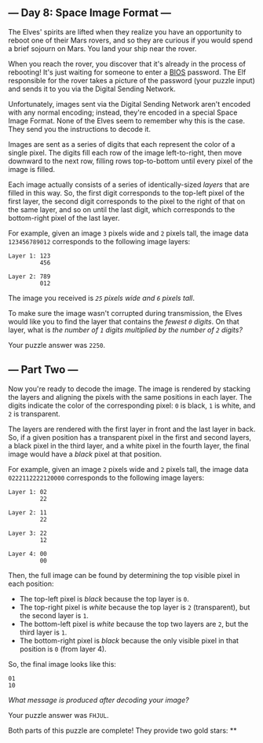 ** --- Day 8: Space Image Format ---
The Elves' spirits are lifted when they realize you have an opportunity
to reboot one of their Mars rovers, and so they are curious if you would
spend a brief sojourn on Mars. You land your ship near the rover.

When you reach the rover, you discover that it's already in the process
of rebooting! It's just waiting for someone to enter a
[[https://en.wikipedia.org/wiki/BIOS][BIOS]] password. The Elf
responsible for the rover takes a picture of the password (your puzzle
input) and sends it to you via the Digital Sending Network.

Unfortunately, images sent via the Digital Sending Network aren't
encoded with any normal encoding; instead, they're encoded in a special
Space Image Format. None of the Elves seem to remember why this is the
case. They send you the instructions to decode it.

Images are sent as a series of digits that each represent the color of a
single pixel. The digits fill each row of the image left-to-right, then
move downward to the next row, filling rows top-to-bottom until every
pixel of the image is filled.

Each image actually consists of a series of identically-sized /layers/
that are filled in this way. So, the first digit corresponds to the
top-left pixel of the first layer, the second digit corresponds to the
pixel to the right of that on the same layer, and so on until the last
digit, which corresponds to the bottom-right pixel of the last layer.

For example, given an image =3= pixels wide and =2= pixels tall, the
image data =123456789012= corresponds to the following image layers:

#+BEGIN_EXAMPLE
  Layer 1: 123
           456

  Layer 2: 789
           012
#+END_EXAMPLE

The image you received is /=25= pixels wide and =6= pixels tall/.

To make sure the image wasn't corrupted during transmission, the Elves
would like you to find the layer that contains the /fewest =0= digits/.
On that layer, what is /the number of =1= digits multiplied by the
number of =2= digits?/

Your puzzle answer was =2250=.

** --- Part Two ---
Now you're ready to decode the image. The image is rendered by stacking
the layers and aligning the pixels with the same positions in each
layer. The digits indicate the color of the corresponding pixel: =0= is
black, =1= is white, and =2= is transparent.

The layers are rendered with the first layer in front and the last layer
in back. So, if a given position has a transparent pixel in the first
and second layers, a black pixel in the third layer, and a white pixel
in the fourth layer, the final image would have a /black/ pixel at that
position.

For example, given an image =2= pixels wide and =2= pixels tall, the
image data =0222112222120000= corresponds to the following image layers:

#+BEGIN_EXAMPLE
  Layer 1: 02
           22

  Layer 2: 11
           22

  Layer 3: 22
           12

  Layer 4: 00
           00
#+END_EXAMPLE

Then, the full image can be found by determining the top visible pixel
in each position:

- The top-left pixel is /black/ because the top layer is =0=.
- The top-right pixel is /white/ because the top layer is =2=
  (transparent), but the second layer is =1=.
- The bottom-left pixel is /white/ because the top two layers are =2=,
  but the third layer is =1=.
- The bottom-right pixel is /black/ because the only visible pixel in
  that position is =0= (from layer 4).

So, the final image looks like this:

#+BEGIN_EXAMPLE
  01
  10
#+END_EXAMPLE

/What message is produced after decoding your image?/

Your puzzle answer was =FHJUL=.

Both parts of this puzzle are complete! They provide two gold stars: **
